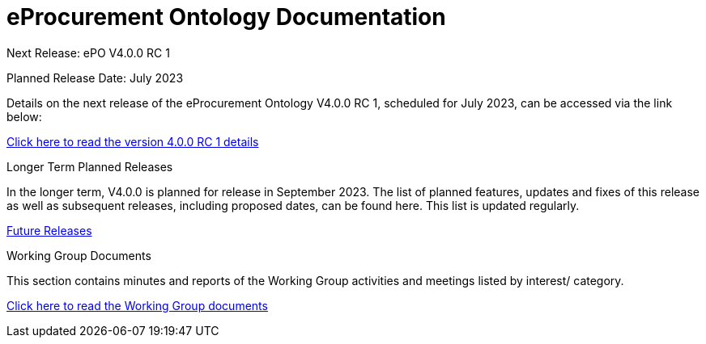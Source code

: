 = eProcurement Ontology Documentation

[.tile-container]
--

[.tile]
.Next Release: ePO V4.0.0 RC 1
****
Planned Release Date: July 2023

Details on the next release of the eProcurement Ontology V4.0.0 RC 1, scheduled for July 2023, can be accessed via the link below:

xref:release-notes.adoc[Click here to read the version 4.0.0 RC 1 details]

****

[.tile]
.Longer Term Planned Releases
****
In the longer term, V4.0.0 is planned for release in September 2023. The list of planned features, updates and fixes of this release as well as subsequent releases, including proposed dates, can be found here. This list is updated regularly.

xref:longer_term.adoc[Future Releases]
****


[.tile]
.Working Group Documents
****
This section contains minutes and reports of the Working Group activities and meetings listed by interest/ category.

xref:master@epo-wgm::index.adoc[Click here to read the Working Group documents]
****
--
